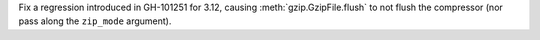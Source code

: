 Fix a regression introduced in GH-101251 for 3.12, causing :meth:`gzip.GzipFile.flush` to not flush the compressor (nor pass along the ``zip_mode`` argument).
